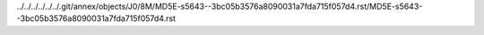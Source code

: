 ../../../../../../.git/annex/objects/J0/8M/MD5E-s5643--3bc05b3576a8090031a7fda715f057d4.rst/MD5E-s5643--3bc05b3576a8090031a7fda715f057d4.rst